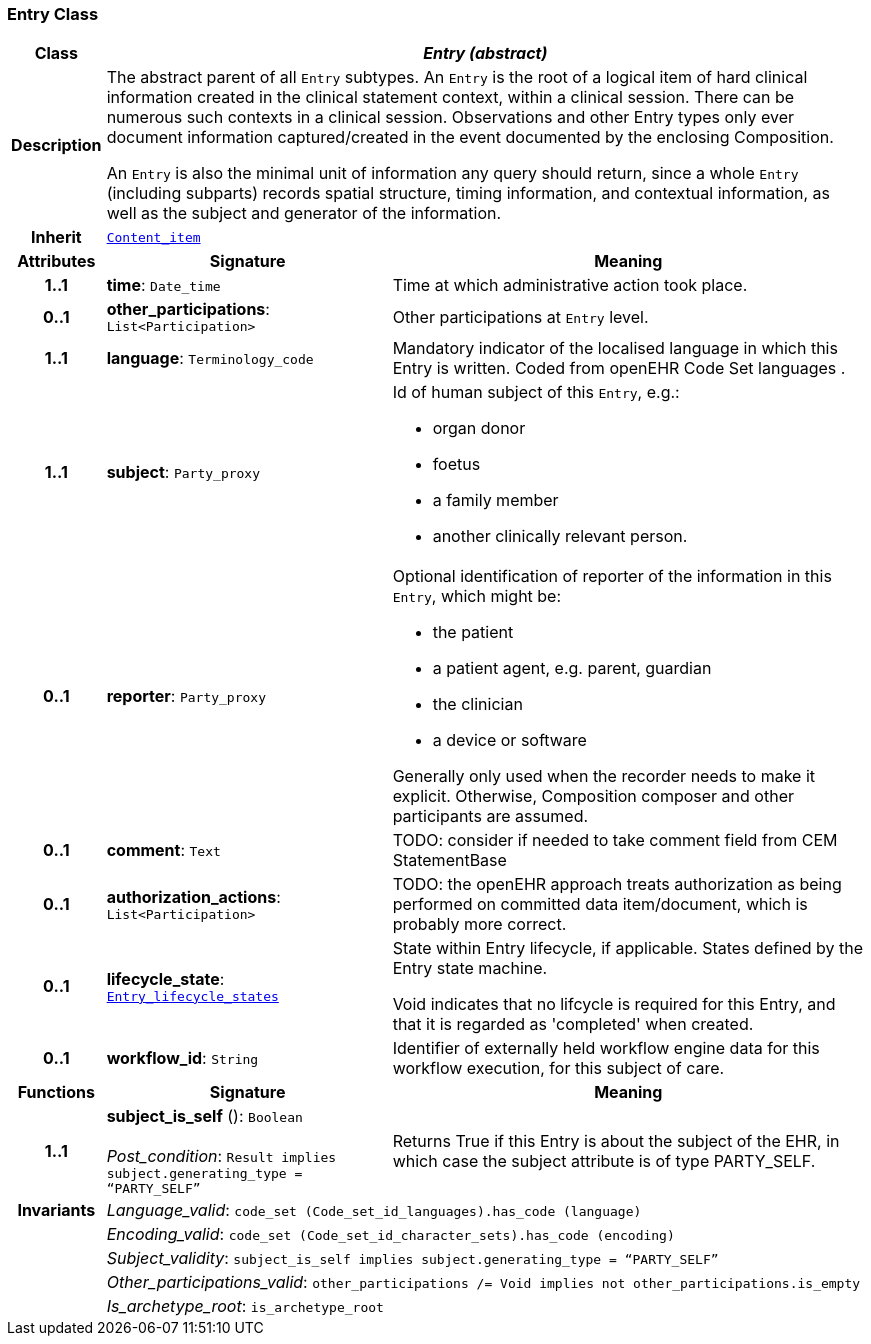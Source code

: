 === Entry Class

[cols="^1,3,5"]
|===
h|*Class*
2+^h|*__Entry (abstract)__*

h|*Description*
2+a|The abstract parent of all `Entry` subtypes. An `Entry` is the root of a logical item of  hard  clinical information created in the  clinical statement  context, within a clinical session. There can be numerous such contexts in a clinical session. Observations and other Entry types only ever document information captured/created in the event documented by the enclosing Composition.

An `Entry` is also the minimal unit of information any query should return, since a whole `Entry` (including subparts) records spatial structure, timing information, and contextual information, as well as the subject and generator of the information.

h|*Inherit*
2+|`link:/releases/RM/{rm_release}/ehr.html#_content_item_class[Content_item^]`

h|*Attributes*
^h|*Signature*
^h|*Meaning*

h|*1..1*
|*time*: `Date_time`
a|Time at which administrative action took place.

h|*0..1*
|*other_participations*: `List<Participation>`
a|Other participations at `Entry` level.

h|*1..1*
|*language*: `Terminology_code`
a|Mandatory indicator of the localised language in which this Entry is written. Coded from openEHR Code Set  languages .

h|*1..1*
|*subject*: `Party_proxy`
a|Id of human subject of this `Entry`, e.g.:

* organ donor
* foetus
* a family member
* another clinically relevant person.

h|*0..1*
|*reporter*: `Party_proxy`
a|Optional identification of reporter of the information in this `Entry`, which might be:

* the patient
* a patient agent, e.g. parent, guardian
* the clinician
* a device or software

Generally only used when the recorder needs to make it explicit. Otherwise, Composition composer and other participants are assumed.

h|*0..1*
|*comment*: `Text`
a|TODO: consider if needed to take comment field from CEM StatementBase

h|*0..1*
|*authorization_actions*: `List<Participation>`
a|TODO: the openEHR approach treats authorization as being performed on committed data item/document, which is probably more correct.

h|*0..1*
|*lifecycle_state*: `<<_entry_lifecycle_states_enumeration,Entry_lifecycle_states>>`
a|State within Entry lifecycle, if applicable. States defined by the Entry state machine.

Void indicates that no lifcycle is required for this Entry, and that it is regarded as 'completed' when created.

h|*0..1*
|*workflow_id*: `String`
a|Identifier of externally held workflow engine data for this workflow execution, for this subject of care.
h|*Functions*
^h|*Signature*
^h|*Meaning*

h|*1..1*
|*subject_is_self* (): `Boolean` +
 +
__Post_condition__: `Result implies subject.generating_type = “PARTY_SELF”`
a|Returns True if this Entry is about the subject of the EHR, in which case the subject attribute is of type PARTY_SELF.

h|*Invariants*
2+a|__Language_valid__: `code_set (Code_set_id_languages).has_code (language)`

h|
2+a|__Encoding_valid__: `code_set (Code_set_id_character_sets).has_code (encoding)`

h|
2+a|__Subject_validity__: `subject_is_self implies subject.generating_type = “PARTY_SELF”`

h|
2+a|__Other_participations_valid__: `other_participations /= Void implies not other_participations.is_empty`

h|
2+a|__Is_archetype_root__: `is_archetype_root`
|===
